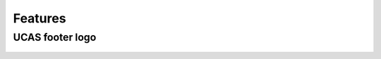 
========
Features
========






UCAS footer logo
================

.. figure:: ../../assets/footer_ucas_logo.png
   :alt: a footer ucas logo used in this project 



